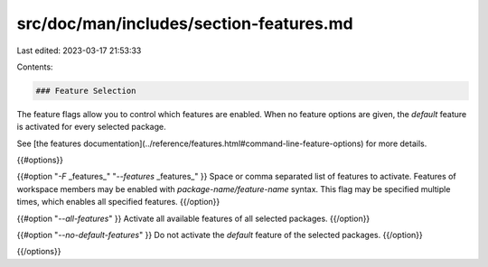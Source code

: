 src/doc/man/includes/section-features.md
========================================

Last edited: 2023-03-17 21:53:33

Contents:

.. code-block:: md

    ### Feature Selection

The feature flags allow you to control which features are enabled. When no
feature options are given, the `default` feature is activated for every
selected package.

See [the features documentation](../reference/features.html#command-line-feature-options)
for more details.

{{#options}}

{{#option "`-F` _features_" "`--features` _features_" }}
Space or comma separated list of features to activate. Features of workspace
members may be enabled with `package-name/feature-name` syntax. This flag may
be specified multiple times, which enables all specified features.
{{/option}}

{{#option "`--all-features`" }}
Activate all available features of all selected packages.
{{/option}}

{{#option "`--no-default-features`" }}
Do not activate the `default` feature of the selected packages.
{{/option}}

{{/options}}


